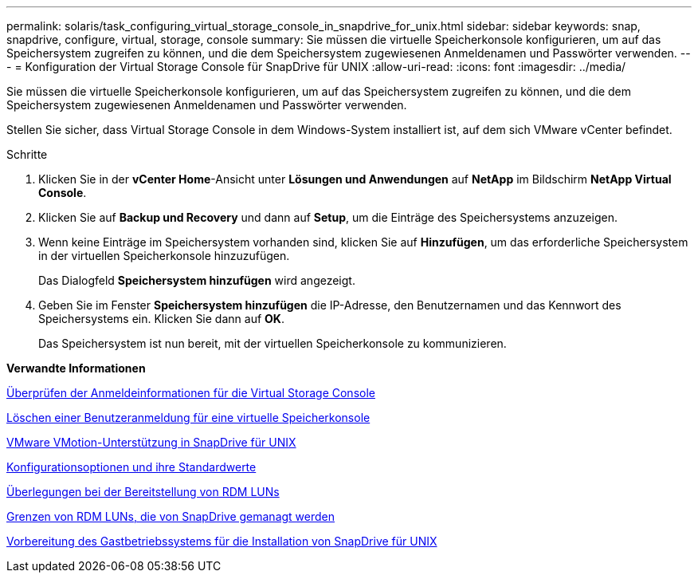 ---
permalink: solaris/task_configuring_virtual_storage_console_in_snapdrive_for_unix.html 
sidebar: sidebar 
keywords: snap, snapdrive, configure, virtual, storage, console 
summary: Sie müssen die virtuelle Speicherkonsole konfigurieren, um auf das Speichersystem zugreifen zu können, und die dem Speichersystem zugewiesenen Anmeldenamen und Passwörter verwenden. 
---
= Konfiguration der Virtual Storage Console für SnapDrive für UNIX
:allow-uri-read: 
:icons: font
:imagesdir: ../media/


[role="lead"]
Sie müssen die virtuelle Speicherkonsole konfigurieren, um auf das Speichersystem zugreifen zu können, und die dem Speichersystem zugewiesenen Anmeldenamen und Passwörter verwenden.

Stellen Sie sicher, dass Virtual Storage Console in dem Windows-System installiert ist, auf dem sich VMware vCenter befindet.

.Schritte
. Klicken Sie in der *vCenter Home*-Ansicht unter *Lösungen und Anwendungen* auf *NetApp* im Bildschirm *NetApp Virtual Console*.
. Klicken Sie auf *Backup und Recovery* und dann auf *Setup*, um die Einträge des Speichersystems anzuzeigen.
. Wenn keine Einträge im Speichersystem vorhanden sind, klicken Sie auf *Hinzufügen*, um das erforderliche Speichersystem in der virtuellen Speicherkonsole hinzuzufügen.
+
Das Dialogfeld *Speichersystem hinzufügen* wird angezeigt.

. Geben Sie im Fenster *Speichersystem hinzufügen* die IP-Adresse, den Benutzernamen und das Kennwort des Speichersystems ein. Klicken Sie dann auf *OK*.
+
Das Speichersystem ist nun bereit, mit der virtuellen Speicherkonsole zu kommunizieren.



*Verwandte Informationen*

xref:task_verifying_virtual_storage_console.adoc[Überprüfen der Anmeldeinformationen für die Virtual Storage Console]

xref:task_deleting_a_user_login_for_a_virtual_storage_console.adoc[Löschen einer Benutzeranmeldung für eine virtuelle Speicherkonsole]

xref:concept_storage_provisioning_for_rdm_luns.adoc[VMware VMotion-Unterstützung in SnapDrive für UNIX]

xref:concept_configuration_options_and_their_default_values.adoc[Konfigurationsoptionen und ihre Standardwerte]

xref:task_considerations_for_provisioning_rdm_luns.adoc[Überlegungen bei der Bereitstellung von RDM LUNs]

xref:concept_limitations_of_rdm_luns_managed_by_snapdrive.adoc[Grenzen von RDM LUNs, die von SnapDrive gemanagt werden]

xref:concept_guest_os_preparation_for_installing_sdu.adoc[Vorbereitung des Gastbetriebssystems für die Installation von SnapDrive für UNIX]
